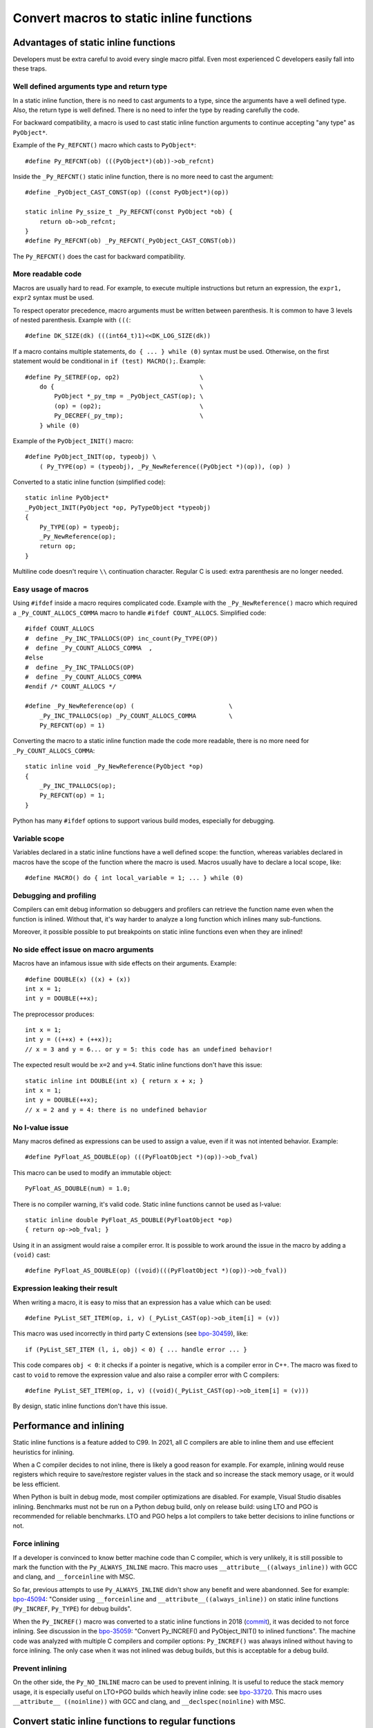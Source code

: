 +++++++++++++++++++++++++++++++++++++++++
Convert macros to static inline functions
+++++++++++++++++++++++++++++++++++++++++

Advantages of static inline functions
=====================================

Developers must be extra careful to avoid every single macro pitfal. Even most
experienced C developers easily fall into these traps.

Well defined arguments type and return type
-------------------------------------------

In a static inline function, there is no need to cast arguments to a type,
since the arguments have a well defined type. Also, the return type is well
defined. There is no need to infer the type by reading carefully the code.

For backward compatibility, a macro is used to cast static inline function
arguments to continue accepting "any type" as ``PyObject*``.

Example of the ``Py_REFCNT()`` macro which casts to ``PyObject*``::

    #define Py_REFCNT(ob) (((PyObject*)(ob))->ob_refcnt)

Inside the ``_Py_REFCNT()`` static inline function, there is no more need to
cast the argument::

    #define _PyObject_CAST_CONST(op) ((const PyObject*)(op))

    static inline Py_ssize_t _Py_REFCNT(const PyObject *ob) {
        return ob->ob_refcnt;
    }
    #define Py_REFCNT(ob) _Py_REFCNT(_PyObject_CAST_CONST(ob))

The ``Py_REFCNT()`` does the cast for backward compatibility.

More readable code
------------------

Macros are usually hard to read. For example, to execute multiple instructions
but return an expression, the ``expr1, expr2`` syntax must be used.

To respect operator precedence, macro arguments must be written between
parenthesis. It is common to have 3 levels of nested parenthesis. Example with
``(((``::

    #define DK_SIZE(dk) (((int64_t)1)<<DK_LOG_SIZE(dk))

If a macro contains multiple statements, ``do { ... } while (0)`` syntax
must be used. Otherwise, on the first statement would be conditional
in ``if (test) MACRO();``. Example::

    #define Py_SETREF(op, op2)                      \
        do {                                        \
            PyObject *_py_tmp = _PyObject_CAST(op); \
            (op) = (op2);                           \
            Py_DECREF(_py_tmp);                     \
        } while (0)

Example of the ``PyObject_INIT()`` macro::

    #define PyObject_INIT(op, typeobj) \
        ( Py_TYPE(op) = (typeobj), _Py_NewReference((PyObject *)(op)), (op) )

Converted to a static inline function (simplified code)::

    static inline PyObject*
    _PyObject_INIT(PyObject *op, PyTypeObject *typeobj)
    {
        Py_TYPE(op) = typeobj;
        _Py_NewReference(op);
        return op;
    }

Multiline code doesn't require ``\\`` continuation character. Regular C is
used: extra parenthesis are no longer needed.

Easy usage of macros
--------------------

Using ``#ifdef`` inside a macro requires complicated code. Example with the
``_Py_NewReference()`` macro which required a ``_Py_COUNT_ALLOCS_COMMA`` macro
to handle ``#ifdef COUNT_ALLOCS``. Simplified code::

    #ifdef COUNT_ALLOCS
    #  define _Py_INC_TPALLOCS(OP) inc_count(Py_TYPE(OP))
    #  define _Py_COUNT_ALLOCS_COMMA  ,
    #else
    #  define _Py_INC_TPALLOCS(OP)
    #  define _Py_COUNT_ALLOCS_COMMA
    #endif /* COUNT_ALLOCS */

    #define _Py_NewReference(op) (                          \
        _Py_INC_TPALLOCS(op) _Py_COUNT_ALLOCS_COMMA         \
        Py_REFCNT(op) = 1)

Converting the macro to a static inline function made the code more readable,
there is no more need for ``_Py_COUNT_ALLOCS_COMMA``::

    static inline void _Py_NewReference(PyObject *op)
    {
        _Py_INC_TPALLOCS(op);
        Py_REFCNT(op) = 1;
    }

Python has many ``#ifdef`` options to support various build modes, especially
for debugging.

Variable scope
--------------

Variables declared in a static inline functions have a well defined scope: the
function, whereas variables declared in macros have the scope of the function
where the macro is used. Macros usually have to declare a local scope, like::

    #define MACRO() do { int local_variable = 1; ... } while (0)

Debugging and profiling
-----------------------

Compilers can emit debug information so debuggers and profilers can retrieve
the function name even when the function is inlined. Without that, it's way
harder to analyze a long function which inlines many sub-functions.

Moreover, it possible possible to put breakpoints on static inline functions
even when they are inlined!

No side effect issue on macro arguments
---------------------------------------

Macros have an infamous issue with side effects on their arguments. Example::

    #define DOUBLE(x) ((x) + (x))
    int x = 1;
    int y = DOUBLE(++x);

The preprocessor produces::

    int x = 1;
    int y = ((++x) + (++x));
    // x = 3 and y = 6... or y = 5: this code has an undefined behavior!

The expected result would be ``x=2`` and ``y=4``. Static inline functions don't
have this issue::

    static inline int DOUBLE(int x) { return x + x; }
    int x = 1;
    int y = DOUBLE(++x);
    // x = 2 and y = 4: there is no undefined behavior

No l-value issue
----------------

Many macros defined as expressions can be used to assign a value, even if it
was not intented behavior. Example::

    #define PyFloat_AS_DOUBLE(op) (((PyFloatObject *)(op))->ob_fval)

This macro can be used to modify an immutable object::

    PyFloat_AS_DOUBLE(num) = 1.0;

There is no compiler warning, it's valid code. Static inline functions cannot
be used as l-value::

    static inline double PyFloat_AS_DOUBLE(PyFloatObject *op)
    { return op->ob_fval; }

Using it in an assigment would raise a compiler error. It is possible to work
around the issue in the macro by adding a ``(void)`` cast::

    #define PyFloat_AS_DOUBLE(op) ((void)(((PyFloatObject *)(op))->ob_fval))

Expression leaking their result
-------------------------------

When writing a macro, it is easy to miss that an expression has a value which
can be used::

    #define PyList_SET_ITEM(op, i, v) (_PyList_CAST(op)->ob_item[i] = (v))

This macro was used incorrectly in third party C extensions (see `bpo-30459
<https://bugs.python.org/issue30459>`_), like::

    if (PyList_SET_ITEM (l, i, obj) < 0) { ... handle error ... }

This code compares ``obj < 0``: it checks if a pointer is negative, which is a
compiler error in C++. The macro was fixed to cast to ``void`` to remove the
expression value and also raise a compiler error with C compilers::

    #define PyList_SET_ITEM(op, i, v) ((void)(_PyList_CAST(op)->ob_item[i] = (v)))

By design, static inline functions don't have this issue.


Performance and inlining
========================

Static inline functions is a feature added to C99. In 2021, all C compilers are
able to inline them and use effecient heuristics for inlining.

When a C compiler decides to not inline, there is likely a good reason for
example. For example, inlining would reuse registers which require to
save/restore register values in the stack and so increase the stack memory
usage, or it would be less efficient.

When Python is built in debug mode, most compiler optimizations are disabled.
For example, Visual Studio disables inlining. Benchmarks must not be run on a
Python debug build, only on release build: using LTO and PGO is recommended for
reliable benchmarks. LTO and PGO helps a lot compilers to take better decisions
to inline functions or not.

Force inlining
--------------

If a developer is convinced to know better machine code than C compiler, which
is very unlikely, it is still possible to mark the function with the
``Py_ALWAYS_INLINE`` macro. This macro uses ``__attribute__((always_inline))``
with GCC and clang, and ``__forceinline`` with MSC.

So far, previous attempts to use ``Py_ALWAYS_INLINE`` didn't show any benefit
and were abandonned. See for example: `bpo-45094
<https://bugs.python.org/issue45094>`_: "Consider using ``__forceinline`` and
``__attribute__((always_inline))`` on static inline functions (``Py_INCREF``,
``Py_TYPE``) for debug builds".

When the ``Py_INCREF()`` macro was converted to a static inline functions in 2018
(`commit <https://github.com/python/cpython/commit/2aaf0c12041bcaadd7f2cc5a54450eefd7a6ff12>`__),
it was decided to not force inlining. See discussion in the `bpo-35059
<https://bugs.python.org/issue35059>`_: "Convert Py_INCREF() and
PyObject_INIT() to inlined functions". The machine code was analyzed with
multiple C compilers and compiler options: ``Py_INCREF()`` was always inlined
without having to force inlining. The only case when it was not inlined was
debug builds, but this is acceptable for a debug build.

Prevent inlining
----------------

On the other side, the ``Py_NO_INLINE`` macro can be used to prevent inlining.
It is useful to reduce the stack memory usage, it is especially useful on
LTO+PGO builds which heavily inline code: see `bpo-33720
<https://bugs.python.org/issue33720>`_. This macro uses ``__attribute__
((noinline))`` with GCC and clang, and ``__declspec(noinline)`` with MSC.


Convert static inline functions to regular functions
====================================================

Converting macros to static inline functions fix the Python C API: define
function arguments type, result type, variable scope, etc.

This conversion also opens the ability later to convert static inline functions
to regular functions without changing the API. Regular functions can be used in
an embedded Python when macros and static inline functions cannot be used, for
example in programming languages other than C which don't support them, or when
Python is embedded only by loading symbols from libpython.

The impact on performance of these conversions should be measured. Performance
is a complex topic. Sometimes converting static inline functions to regular
functions can make these functions faster (see `PR #28893
<https://github.com/python/cpython/pull/28893>`_).


Discussions
===========

* `What to do with unsafe macros
  <https://discuss.python.org/t/what-to-do-with-unsafe-macros/7771>`_
  (March 2021)
* `[C-API] Convert obvious unsafe macros to static inline functions
  <https://bugs.python.org/issue43502>`_ (March 2021)
